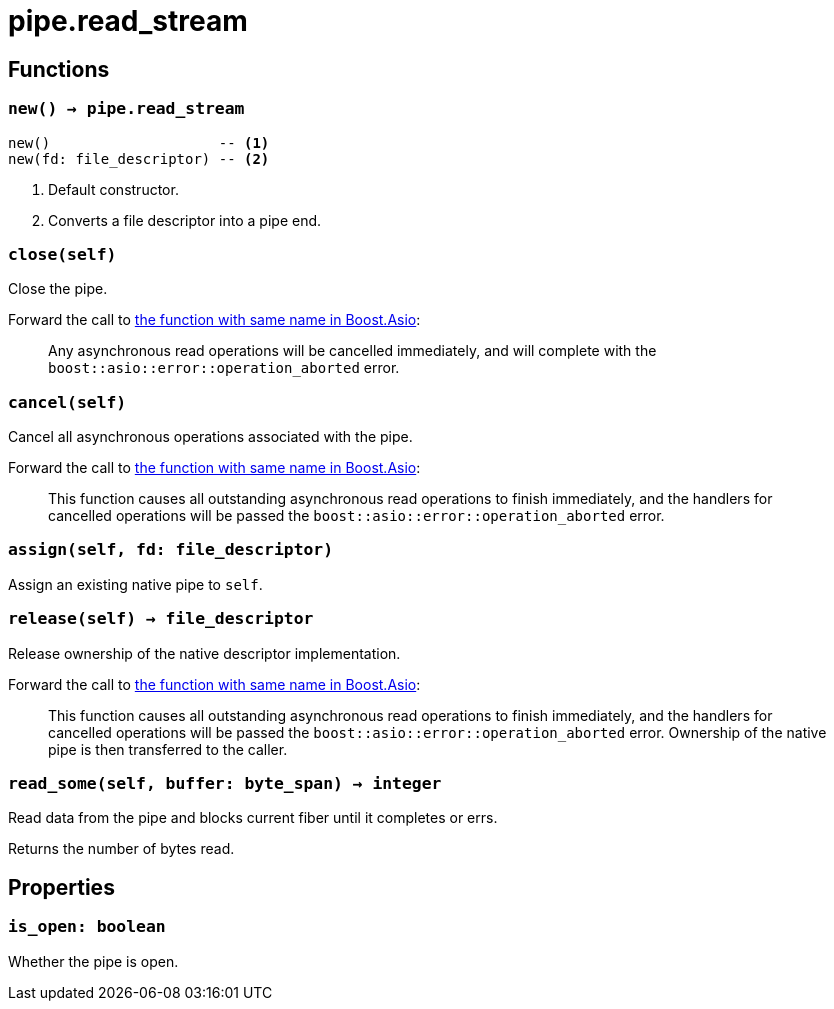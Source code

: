 = pipe.read_stream

ifeval::["{doctype}" == "manpage"]

== Name

Emilua - Lua execution engine

endif::[]

== Functions

=== `new() -> pipe.read_stream`

[source,lua]
----
new()                    -- <1>
new(fd: file_descriptor) -- <2>
----
<1> Default constructor.
<2> Converts a file descriptor into a pipe end.

=== `close(self)`

Close the pipe.

Forward the call to
https://www.boost.org/doc/libs/1_79_0/doc/html/boost_asio/reference/basic_readable_pipe/close/overload2.html[the
function with same name in Boost.Asio]:

[quote]
____
Any asynchronous read operations will be cancelled immediately, and will
complete with the `boost::asio::error::operation_aborted` error.
____

=== `cancel(self)`

Cancel all asynchronous operations associated with the pipe.

Forward the call to
https://www.boost.org/doc/libs/1_79_0/doc/html/boost_asio/reference/basic_readable_pipe/cancel/overload2.html[the
function with same name in Boost.Asio]:

[quote]
____
This function causes all outstanding asynchronous read operations to finish
immediately, and the handlers for cancelled operations will be passed the
`boost::asio::error::operation_aborted` error.
____

=== `assign(self, fd: file_descriptor)`

Assign an existing native pipe to `self`.

=== `release(self) -> file_descriptor`

Release ownership of the native descriptor implementation.

Forward the call to
https://www.boost.org/doc/libs/1_80_0/doc/html/boost_asio/reference/basic_readable_pipe/release/overload2.html[the
function with same name in Boost.Asio]:

[quote]
____
This function causes all outstanding asynchronous read operations to finish
immediately, and the handlers for cancelled operations will be passed the
`boost::asio::error::operation_aborted` error. Ownership of the native pipe is
then transferred to the caller.
____

=== `read_some(self, buffer: byte_span) -> integer`

Read data from the pipe and blocks current fiber until it completes or errs.

Returns the number of bytes read.

== Properties

=== `is_open: boolean`

Whether the pipe is open.
